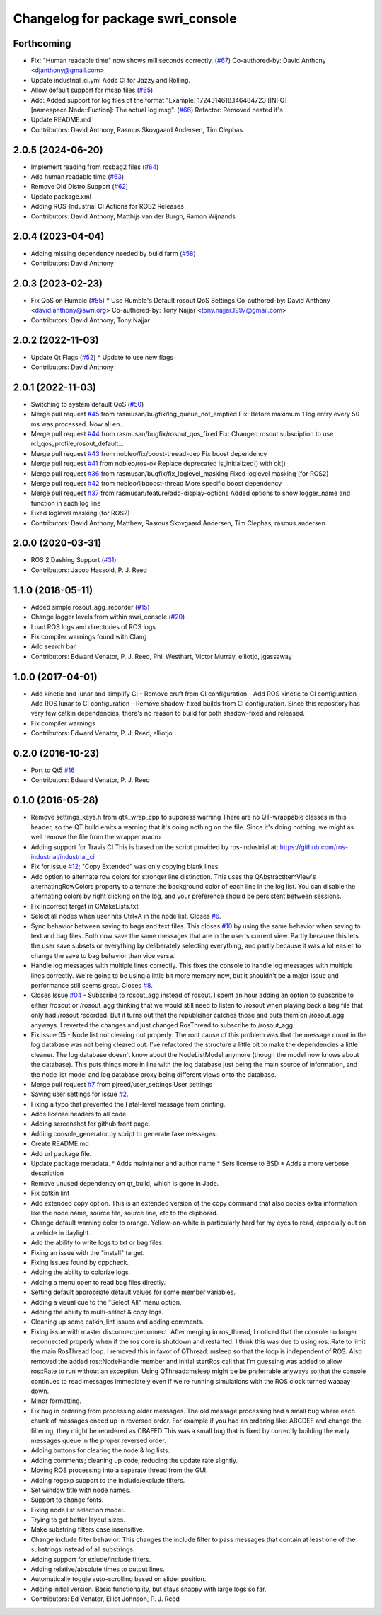 ^^^^^^^^^^^^^^^^^^^^^^^^^^^^^^^^^^
Changelog for package swri_console
^^^^^^^^^^^^^^^^^^^^^^^^^^^^^^^^^^

Forthcoming
-----------
* Fix: "Human readable time" now shows milliseconds correctly. (`#67 <https://github.com/swri-robotics/swri_console/issues/67>`_)
  Co-authored-by: David Anthony <djanthony@gmail.com>
* Update industrial_ci.yml
  Adds CI for Jazzy and Rolling.
* Allow default support for mcap files (`#65 <https://github.com/swri-robotics/swri_console/issues/65>`_)
* Add: Added support for log files of the format "Example: 1724314618.146484723 [INFO] [namespace.Node::Fuction]:  The actual log msg". (`#66 <https://github.com/swri-robotics/swri_console/issues/66>`_)
  Refactor: Removed nested if's
* Update README.md
* Contributors: David Anthony, Rasmus Skovgaard Andersen, Tim Clephas

2.0.5 (2024-06-20)
------------------
* Implement reading from rosbag2 files (`#64 <https://github.com/swri-robotics/swri_console/issues/64>`_)
* Add human readable time (`#63 <https://github.com/swri-robotics/swri_console/issues/63>`_)
* Remove Old Distro Support (`#62 <https://github.com/swri-robotics/swri_console/issues/62>`_)
* Update package.xml
* Adding ROS-Industrial CI Actions for ROS2 Releases
* Contributors: David Anthony, Matthijs van der Burgh, Ramon Wijnands

2.0.4 (2023-04-04)
------------------
* Adding missing dependency needed by build farm (`#58 <https://github.com/swri-robotics/swri_console/issues/58>`_)
* Contributors: David Anthony

2.0.3 (2023-02-23)
------------------
* Fix QoS on Humble (`#55 <https://github.com/swri-robotics/swri_console/issues/55>`_)
  * Use Humble's Default rosout QoS Settings
  Co-authored-by: David Anthony <david.anthony@swri.org>
  Co-authored-by: Tony Najjar <tony.najjar.1997@gmail.com>
* Contributors: David Anthony, Tony Najjar

2.0.2 (2022-11-03)
------------------
* Update Qt Flags (`#52 <https://github.com/swri-robotics/swri_console/issues/52>`_)
  * Update to use new flags
* Contributors: David Anthony

2.0.1 (2022-11-03)
------------------
* Switching to system default QoS (`#50 <https://github.com/swri-robotics/swri_console/issues/50>`_)
* Merge pull request `#45 <https://github.com/swri-robotics/swri_console/issues/45>`_ from rasmusan/bugfix/log_queue_not_emptied
  Fix: Before maximum 1 log entry every 50 ms was processed. Now all en…
* Merge pull request `#44 <https://github.com/swri-robotics/swri_console/issues/44>`_ from rasmusan/bugfix/rosout_qos_fixed
  Fix: Changed rosout subsciption to use rcl_qos_profile_rosout_default…
* Merge pull request `#43 <https://github.com/swri-robotics/swri_console/issues/43>`_ from nobleo/fix/boost-thread-dep
  Fix boost dependency
* Merge pull request `#41 <https://github.com/swri-robotics/swri_console/issues/41>`_ from nobleo/ros-ok
  Replace deprecated is_initialized() with ok()
* Merge pull request `#36 <https://github.com/swri-robotics/swri_console/issues/36>`_ from rasmusan/bugfix/fix_loglevel_masking
  Fixed loglevel masking (for ROS2)
* Merge pull request `#42 <https://github.com/swri-robotics/swri_console/issues/42>`_ from nobleo/libboost-thread
  More specific boost dependency
* Merge pull request `#37 <https://github.com/swri-robotics/swri_console/issues/37>`_ from rasmusan/feature/add-display-options
  Added options to show logger_name and function in each log line
* Fixed loglevel masking (for ROS2)
* Contributors: David Anthony, Matthew, Rasmus Skovgaard Andersen, Tim Clephas, rasmus.andersen

2.0.0 (2020-03-31)
------------------
* ROS 2 Dashing Support (`#31 <https://github.com/swri-robotics/swri_console/issues/31>`_)
* Contributors: Jacob Hassold, P. J. Reed

1.1.0 (2018-05-11)
------------------
* Added simple rosout_agg_recorder (`#15 <https://github.com/pjreed/swri_console/issues/15>`_)
* Change logger levels from within swri_console (`#20 <https://github.com/pjreed/swri_console/issues/20>`_)
* Load ROS logs and directories of ROS logs
* Fix compiler warnings found with Clang
* Add search bar
* Contributors: Edward Venator, P. J. Reed, Phil Westhart, Victor Murray, elliotjo, jgassaway

1.0.0 (2017-04-01)
------------------
* Add kinetic and lunar and simplify CI
  - Remove cruft from CI configuration
  - Add ROS kinetic to CI configuration
  - Add ROS lunar to CI configuration
  - Remove shadow-fixed builds from CI configuration. Since this repository has very few catkin dependencies, there's no reason to build for both shadow-fixed and released.
* Fix compiler warnings
* Contributors: Edward Venator, P. J. Reed, elliotjo

0.2.0 (2016-10-23)
------------------
* Port to Qt5 `#16 <https://github.com/swri-robotics/swri_console/issues/16>`_
* Contributors: Edward Venator, P. J. Reed

0.1.0 (2016-05-28)
------------------
* Remove settings_keys.h from qt4_wrap_cpp to suppress warning
  There are no QT-wrappable classes in this header, so the QT build emits a
  warning that it's doing nothing on the file. Since it's doing nothing,
  we might as well remove the file from the wrapper macro.
* Adding support for Travis CI
  This is based on the script provided by ros-industrial at:
  https://github.com/ros-industrial/industrial_ci
* Fix for issue `#12 <https://github.com/swri-robotics/swri_console/issues/12>`_; "Copy Extended" was only copying blank lines.
* Add option to alternate row colors for stronger line distinction.
  This uses the QAbstractItemView's alternatingRowColors property
  to alternate the background color of each line in the log list.  You
  can disable the alternating colors by right clicking on the log, and
  your preference should be persistent between sessions.
* Fix incorrect target in CMakeLists.txt
* Select all nodes when user hits Ctrl+A in the node list.
  Closes `#6 <https://github.com/swri-robotics/swri_console/issues/6>`_.
* Sync behavior between saving to bags and text files.
  This closes `#10 <https://github.com/swri-robotics/swri_console/issues/10>`_ by using the same behavior when saving to text
  and bag files.  Both now save the same messages that are in the user's
  current view.  Partly because this lets the user save subsets or
  everything by deliberately selecting everything, and partly because it
  was a lot easier to change the save to bag behavior than vice versa.
* Handle log messages with multiple lines correctly.
  This fixes the console to handle log messages with multiple
  lines correctly.  We're going to be using a little bit more memory
  now, but it shouldn't be a major issue and performance still seems
  great.  Closes `#8 <https://github.com/swri-robotics/swri_console/issues/8>`_.
* Closes Issue `#04 <https://github.com/swri-robotics/swri_console/issues/04>`_ - Subscribe to rosout_agg instead of rosout.
  I spent an hour adding an option to subscribe to either /rosout or
  /rosout_agg thinking that we would still need to listen to /rosout
  when playing back a bag file that only had /rosout recorded. But it
  turns out that the republisher catches those and puts them on
  /rosout_agg anyways. I reverted the changes and just changed RosThread
  to subscribe to /rosout_agg.
* Fix issue 05 - Node list not clearing out properly.
  The root cause of this problem was that the message count in the log
  database was not being cleared out.  I've refactored the structure a
  little bit to make the dependencies a little cleaner.  The log
  database doesn't know about the NodeListModel anymore (though the
  model now knows about the database).  This puts things more in line
  with the log database just being the main source of information, and
  the node list model and log database proxy being different views onto
  the database.
* Merge pull request `#7 <https://github.com/swri-robotics/swri_console/issues/7>`_ from pjreed/user_settings
  User settings
* Saving user settings for issue `#2 <https://github.com/swri-robotics/swri_console/issues/2>`_.
* Fixing a typo that prevented the Fatal-level message from printing.
* Adds license headers to all code.
* Adding screenshot for github front page.
* Adding console_generator.py script to generate fake messages.
* Create README.md
* Add url package file.
* Update package metadata.
  * Adds maintainer and author name
  * Sets license to BSD
  * Adds a more verbose description
* Remove unused dependency on qt_build, which is gone in Jade.
* Fix catkin lint
* Add extended copy option.
  This is an extended version of the copy command that also copies extra
  information like the node name, source file, source line, etc to the
  clipboard.
* Change default warning color to orange.
  Yellow-on-white is particularly hard for my eyes to read, especially
  out on a vehicle in daylight.
* Add the ability to write logs to txt or bag files.
* Fixing an issue with the "install" target.
* Fixing issues found by cppcheck.
* Adding the ability to colorize logs.
* Adding a menu open to read bag files directly.
* Setting default appropriate default values for some member variables.
* Adding a visual cue to the "Select All" menu option.
* Adding the ability to multi-select & copy logs.
* Cleaning up some catkin_lint issues and adding comments.
* Fixing issue with master disconnect/reconnect.
  After merging in ros_thread, I noticed that the console no longer
  reconnected properly when if the ros core is shutdown and restarted.
  I think this was due to using ros::Rate to limit the main RosThread
  loop.  I removed this in favor of QThread::msleep so that the loop is
  independent of ROS.  Also removed the added ros::NodeHandle member and
  initial startRos call that I'm guessing was added to allow ros::Rate
  to run without an exception.
  Using QThread::msleep might be be preferrable anyways so that the
  console continues to read messages immediately even if we're running
  simulations with the ROS clock turned waaaay down.
* Minor formatting.
* Fix bug in ordering from processing older messages.
  The old message processing had a small bug where each chunk of
  messages ended up in reversed order.  For example if you had an
  ordering like:
  ABCDEF
  and change the filtering, they might be reordered as
  CBAFED
  This was a small bug that is fixed by correctly building the early
  messages queue in the proper reversed order.
* Adding buttons for clearing the node & log lists.
* Adding comments; cleaning up code; reducing the update rate slightly.
* Moving ROS processing into a separate thread from the GUI.
* Adding regexp support to the include/exclude filters.
* Set window title with node names.
* Support to change fonts.
* Fixing node list selection model.
* Trying to get better layout sizes.
* Make substring filters case insensitive.
* Change include filter behavior.
  This changes the include filter to pass messages that contain at least
  one of the substrings instead of all substrings.
* Adding support for exlude/include filters.
* Adding relative/absolute times to output lines.
* Automatically toggle auto-scrolling based on slider position.
* Adding initial version.
  Basic functionality, but stays snappy with large logs so far.
* Contributors: Ed Venator, Elliot Johnson, P. J. Reed
